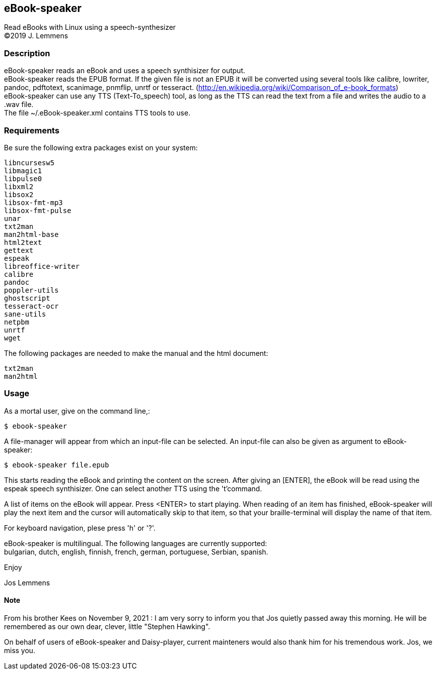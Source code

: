 == eBook-speaker

Read eBooks with Linux using a speech-synthesizer +
(C)2019 J. Lemmens

=== Description
eBook-speaker reads an eBook and uses a speech synthisizer for output. +
eBook-speaker reads the EPUB format. If the given file is not an
EPUB it will be converted using several tools like calibre, lowriter,
pandoc, pdftotext, scanimage, pnmflip, unrtf or tesseract.
(http://en.wikipedia.org/wiki/Comparison_of_e-book_formats) +
eBook-speaker can use any TTS (Text-To_speech) tool, as long as the TTS
can read the text from a file and writes the audio to a .wav file. +
The file ~/.eBook-speaker.xml contains TTS tools to use.

=== Requirements
Be sure the following extra packages exist on your system:

   libncursesw5
   libmagic1
   libpulse0
   libxml2
   libsox2
   libsox-fmt-mp3
   libsox-fmt-pulse
   unar
   txt2man
   man2html-base
   html2text
   gettext
   espeak
   libreoffice-writer
   calibre
   pandoc
   poppler-utils
   ghostscript
   tesseract-ocr
   sane-utils
   netpbm
   unrtf
   wget

The following packages are needed to make the manual and the html document:

   txt2man
   man2html

=== Usage
As a mortal user, give on the command line,:

   $ ebook-speaker

A file-manager will appear from which an input-file can be selected.
An input-file can also be given as argument to eBook-speaker:

   $ ebook-speaker file.epub

This starts reading the eBook and printing the content on
the screen. After giving an [ENTER], the eBook will be read using the
espeak speech synthisizer. One can select another TTS using the 't'command.

A list of items on the eBook will appear. Press <ENTER>
to start playing. When reading of an item has finished, eBook-speaker will
play the next item and the cursor will automatically skip
to that item, so that your braille-terminal will display the name
of that item.

For keyboard navigation, plese press 'h' or '?'.

eBook-speaker is multilingual. The following languages are currently
supported: +
bulgarian, dutch, english, finnish, french, german, portuguese,
Serbian, spanish.

Enjoy

Jos Lemmens

==== Note
From his brother Kees on November 9, 2021 : I am very sorry to inform you that Jos quietly passed away this morning.
He will be remembered as our own dear, clever, little "Stephen Hawking".

On behalf of users of eBook-speaker and Daisy-player, current mainteners would also thank him for his tremendous work. Jos, we miss you.
